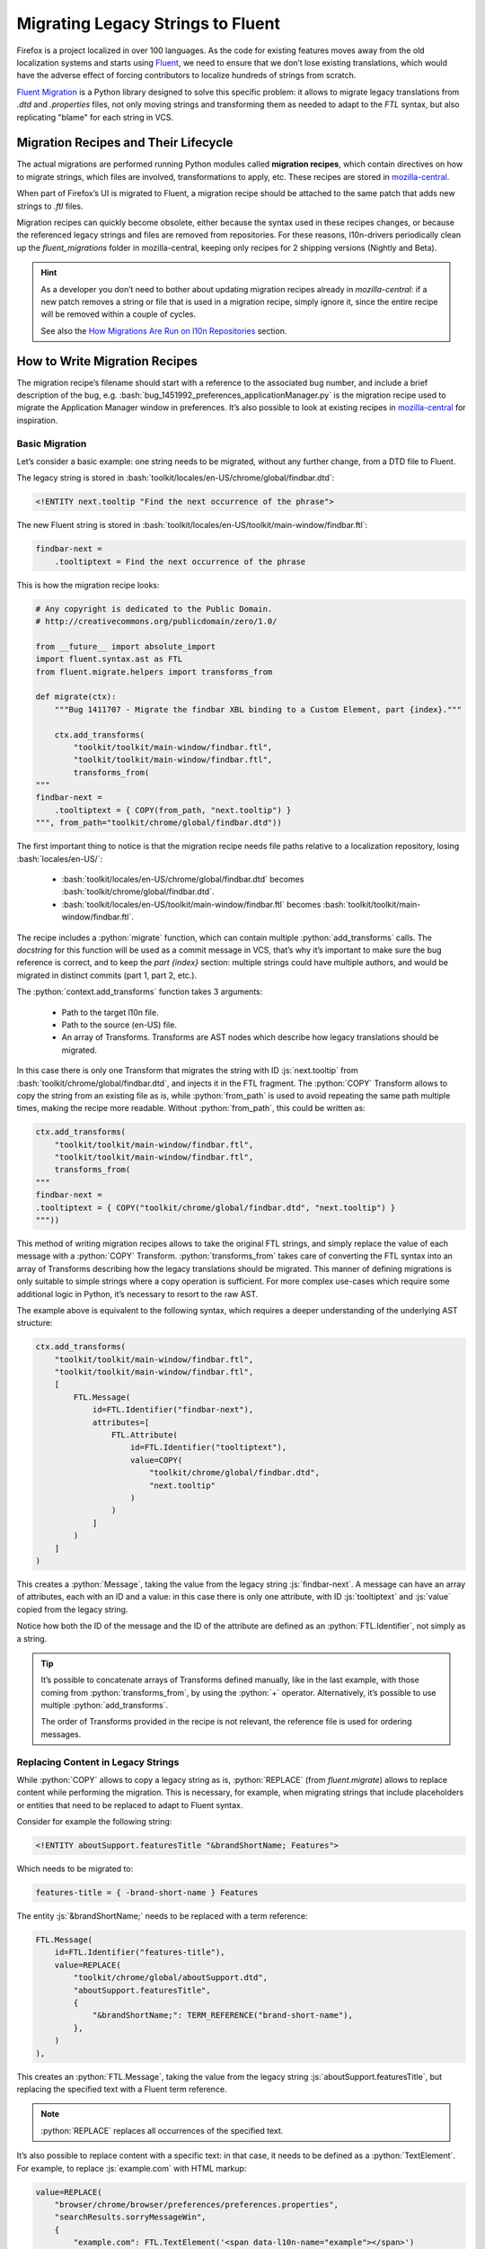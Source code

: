.. role:: bash(code)
   :language: bash

.. role:: js(code)
   :language: javascript

.. role:: python(code)
   :language: python

==================================
Migrating Legacy Strings to Fluent
==================================

Firefox is a project localized in over 100 languages. As the code for existing
features moves away from the old localization systems and starts using
`Fluent`_, we need to ensure that we don’t lose existing translations, which
would have the adverse effect of forcing contributors to localize hundreds of
strings from scratch.

`Fluent Migration`_ is a Python library designed to solve this specific problem:
it allows to migrate legacy translations from `.dtd` and `.properties` files,
not only moving strings and transforming them as needed to adapt to the `FTL`
syntax, but also replicating "blame" for each string in VCS.


Migration Recipes and Their Lifecycle
=====================================

The actual migrations are performed running Python modules called **migration
recipes**, which contain directives on how to migrate strings, which files are
involved, transformations to apply, etc. These recipes are stored in
`mozilla-central`__.

__ https://hg.mozilla.org/mozilla-central/file/default/python/l10n/fluent_migrations

When part of Firefox’s UI is migrated to Fluent, a migration recipe should be
attached to the same patch that adds new strings to `.ftl` files.

Migration recipes can quickly become obsolete, either because the syntax used in
these recipes changes, or because the referenced legacy strings and files are
removed from repositories. For these reasons, l10n-drivers periodically clean up
the `fluent_migrations` folder in mozilla-central, keeping only recipes for 2
shipping versions (Nightly and Beta).


.. hint::

  As a developer you don’t need to bother about updating migration recipes
  already in `mozilla-central`: if a new patch removes a string or file that is
  used in a migration recipe, simply ignore it, since the entire recipe will be
  removed within a couple of cycles.

  See also the `How Migrations Are Run on l10n Repositories`_ section.


How to Write Migration Recipes
==============================

The migration recipe’s filename should start with a reference to the associated
bug number, and include a brief description of the bug, e.g.
:bash:`bug_1451992_preferences_applicationManager.py` is the migration recipe
used to migrate the Application Manager window in preferences. It’s also
possible to look at existing recipes in `mozilla-central`__ for inspiration.

__ https://hg.mozilla.org/mozilla-central/file/default/python/l10n/fluent_migrations


Basic Migration
---------------

Let’s consider a basic example: one string needs to be migrated, without
any further change, from a DTD file to Fluent.

The legacy string is stored in :bash:`toolkit/locales/en-US/chrome/global/findbar.dtd`:


.. code-block:: dtd

  <!ENTITY next.tooltip "Find the next occurrence of the phrase">


The new Fluent string is stored in :bash:`toolkit/locales/en-US/toolkit/main-window/findbar.ftl`:


.. code-block:: properties

  findbar-next =
      .tooltiptext = Find the next occurrence of the phrase


This is how the migration recipe looks:


.. code-block:: python

  # Any copyright is dedicated to the Public Domain.
  # http://creativecommons.org/publicdomain/zero/1.0/

  from __future__ import absolute_import
  import fluent.syntax.ast as FTL
  from fluent.migrate.helpers import transforms_from

  def migrate(ctx):
      """Bug 1411707 - Migrate the findbar XBL binding to a Custom Element, part {index}."""

      ctx.add_transforms(
          "toolkit/toolkit/main-window/findbar.ftl",
          "toolkit/toolkit/main-window/findbar.ftl",
          transforms_from(
  """
  findbar-next =
      .tooltiptext = { COPY(from_path, "next.tooltip") }
  """, from_path="toolkit/chrome/global/findbar.dtd"))


The first important thing to notice is that the migration recipe needs file
paths relative to a localization repository, losing :bash:`locales/en-US/`:

 - :bash:`toolkit/locales/en-US/chrome/global/findbar.dtd` becomes
   :bash:`toolkit/chrome/global/findbar.dtd`.
 - :bash:`toolkit/locales/en-US/toolkit/main-window/findbar.ftl` becomes
   :bash:`toolkit/toolkit/main-window/findbar.ftl`.

The recipe includes a :python:`migrate` function, which can contain multiple
:python:`add_transforms` calls. The *docstring* for this function will be used
as a commit message in VCS, that’s why it’s important to make sure the bug
reference is correct, and to keep the `part {index}` section: multiple strings
could have multiple authors, and would be migrated in distinct commits (part 1,
part 2, etc.).

The :python:`context.add_transforms` function takes 3 arguments:

 - Path to the target l10n file.
 - Path to the source (en-US) file.
 - An array of Transforms. Transforms are AST nodes which describe how legacy
   translations should be migrated.

In this case there is only one Transform that migrates the string with ID
:js:`next.tooltip` from :bash:`toolkit/chrome/global/findbar.dtd`, and injects
it in the FTL fragment. The :python:`COPY` Transform allows to copy the string
from an existing file as is, while :python:`from_path` is used to avoid
repeating the same path multiple times, making the recipe more readable. Without
:python:`from_path`, this could be written as:


.. code-block:: python

  ctx.add_transforms(
      "toolkit/toolkit/main-window/findbar.ftl",
      "toolkit/toolkit/main-window/findbar.ftl",
      transforms_from(
  """
  findbar-next =
  .tooltiptext = { COPY("toolkit/chrome/global/findbar.dtd", "next.tooltip") }
  """))


This method of writing migration recipes allows to take the original FTL
strings, and simply replace the value of each message with a :python:`COPY`
Transform. :python:`transforms_from` takes care of converting the FTL syntax
into an array of Transforms describing how the legacy translations should be
migrated. This manner of defining migrations is only suitable to simple strings
where a copy operation is sufficient. For more complex use-cases which require
some additional logic in Python, it’s necessary to resort to the raw AST.


The example above is equivalent to the following syntax, which requires a deeper
understanding of the underlying AST structure:


.. code-block:: python

  ctx.add_transforms(
      "toolkit/toolkit/main-window/findbar.ftl",
      "toolkit/toolkit/main-window/findbar.ftl",
      [
          FTL.Message(
              id=FTL.Identifier("findbar-next"),
              attributes=[
                  FTL.Attribute(
                      id=FTL.Identifier("tooltiptext"),
                      value=COPY(
                          "toolkit/chrome/global/findbar.dtd",
                          "next.tooltip"
                      )
                  )
              ]
          )
      ]
  )

This creates a :python:`Message`, taking the value from the legacy string
:js:`findbar-next`. A message can have an array of attributes, each with an ID
and a value: in this case there is only one attribute, with ID :js:`tooltiptext`
and :js:`value` copied from the legacy string.

Notice how both the ID of the message and the ID of the attribute are
defined as an :python:`FTL.Identifier`, not simply as a string.


.. tip::

  It’s possible to concatenate arrays of Transforms defined manually, like in
  the last example, with those coming from :python:`transforms_from`, by using
  the :python:`+` operator. Alternatively, it’s possible to use multiple
  :python:`add_transforms`.

  The order of Transforms provided in the recipe is not relevant, the reference
  file is used for ordering messages.


Replacing Content in Legacy Strings
-----------------------------------

While :python:`COPY` allows to copy a legacy string as is, :python:`REPLACE`
(from `fluent.migrate`) allows to replace content while performing the
migration. This is necessary, for example, when migrating strings that include
placeholders or entities that need to be replaced to adapt to Fluent syntax.

Consider for example the following string:


.. code-block:: XML

  <!ENTITY aboutSupport.featuresTitle "&brandShortName; Features">


Which needs to be migrated to:


.. code-block:: properties

  features-title = { -brand-short-name } Features


The entity :js:`&brandShortName;` needs to be replaced with a term reference:


.. code-block:: python

  FTL.Message(
      id=FTL.Identifier("features-title"),
      value=REPLACE(
          "toolkit/chrome/global/aboutSupport.dtd",
          "aboutSupport.featuresTitle",
          {
              "&brandShortName;": TERM_REFERENCE("brand-short-name"),
          },
      )
  ),


This creates an :python:`FTL.Message`, taking the value from the legacy string
:js:`aboutSupport.featuresTitle`, but replacing the specified text with a
Fluent term reference.

.. note::
  :python:`REPLACE` replaces all occurrences of the specified text.


It’s also possible to replace content with a specific text: in that case, it
needs to be defined as a :python:`TextElement`. For example, to replace
:js:`example.com` with HTML markup:


.. code-block:: python

  value=REPLACE(
      "browser/chrome/browser/preferences/preferences.properties",
      "searchResults.sorryMessageWin",
      {
          "example.com": FTL.TextElement('<span data-l10n-name="example"></span>')
      }
  )


The situation is more complex when a migration recipe needs to replace
:js:`printf` arguments like :js:`%S`. In fact, the format used for localized
and source strings doesn’t need to match, and the two following strings using
unordered and ordered argument are perfectly equivalent:


.. code-block:: properties

  btn-quit = Quit %S
  btn-quit = Quit %1$S


In this scenario, replacing :js:`%S` would work on the first version, but not
on the second, and there’s no guarantee that the localized string uses the
same format as the source string.

Consider also the following string that uses :js:`%S` for two different
variables, implicitly relying on the order in which the arguments appear:


.. code-block:: properties

  updateFullName = %S (%S)


And the target Fluent string:


.. code-block:: properties

  update-full-name = { $name } ({ $buildID })


As indicated, :python:`REPLACE` would replace all occurrences of :js:`%S`, so
only one variable could be set. The string needs to be normalized and treated
like:


.. code-block:: properties

  updateFullName = %1$S (%2$S)


This can be obtained by calling :python:`REPLACE` with
:python:`normalize_printf=True`:


.. code-block:: python

  FTL.Message(
      id=FTL.Identifier("update-full-name"),
      value=REPLACE(
          "toolkit/chrome/mozapps/update/updates.properties",
          "updateFullName",
          {
              "%1$S": VARIABLE_REFERENCE("name"),
              "%2$S": VARIABLE_REFERENCE("buildID"),
          },
          normalize_printf=True
      )
  )


.. attention::

  To avoid any issues :python:`normalize_printf=True` should always be used when
  replacing :js:`printf` arguments.


.. note::

  :python:`VARIABLE_REFERENCE`, :python:`MESSAGE_REFERENCE`, and
  :python:`TERM_REFERENCE` are helper Transforms which can be used to save
  keystrokes in common cases where using the raw AST is too verbose.

  :python:`VARIABLE_REFERENCE` is used to create a reference to a variable, e.g.
  :js:`{ $variable }`.

  :python:`MESSAGE_REFERENCE` is used to create a reference to another message,
  e.g. :js:`{ another-string }`, e.g. :js:`{ another-string }`.

  :python:`TERM_REFERENCE` is used to create a reference to a `term`__,
  e.g. :js:`{ -brand-short-name }`.

  Both Transforms need to be imported at the beginning of the recipe, e.g.
  :python:`from fluent.migrate.helpers import VARIABLE_REFERENCE`

  __ https://projectfluent.org/fluent/guide/terms.html


Removing Unnecessary Whitespaces in Translations
------------------------------------------------

It’s not uncommon to have lines with unnecessary leading or trailing spaces in
DTDs. These are not meaningful, don’t have practical results on the way the
string is displayed in products, and are added only for formatting reasons. For
example, consider this string:


.. code-block:: XML

  <!ENTITY aboutAbout.note   "This is a list of “about” pages for your convenience.<br/>
                              Some of them might be confusing. Some are for diagnostic purposes only.<br/>
                              And some are omitted because they require query strings.">


If migrated as is, it would result in:


.. code-block:: properties

  about-about-note =
      This is a list of “about” pages for your convenience.<br/>
                                  Some of them might be confusing. Some are for diagnostic purposes only.<br/>
                                  And some are omitted because they require query strings.


This can be avoided by trimming the migrated string, with :python:`trim:"True`
or :python:`trim=True`, depending on the context:


.. code-block:: properties

  transforms_from(
  """
  about-about-note = { COPY("toolkit/chrome/global/aboutAbout.dtd", "aboutAbout.note", trim:"True") }
  """)

  FTL.Message(
      id=FTL.Identifier("discover-description"),
      value=REPLACE(
          "toolkit/chrome/mozapps/extensions/extensions.dtd",
          "discover.description2",
          {
              "&brandShortName;": TERM_REFERENCE("-brand-short-name")
          },
          trim=True
      )
  ),


.. attention::

  Trimming whitespaces should only be done when migrating strings from DTDs,
  not for other file formats, and when it’s clear that the context makes
  whitespaces irrelevant. A counter example would be the use of a string in
  combination with :js:`white-space: pre`.


Concatenating Strings
---------------------

It’s quite common to concatenate multiple strings coming from `DTD` and
`properties`, for example to create sentences with HTML markup. It’s possible to
concatenate strings and text elements in a migration recipe using the
:python:`CONCAT` Transform. This allows to generate a single Fluent message from
these fragments, avoiding run-time transformations as prescribed by
:ref:`Fluent’s social contract <fluent-tutorial-social-contract>`.

Note that, in case of simple migrations using :python:`transforms_from`, the
concatenation is carried out implicitly by using the Fluent syntax interleaved
with COPY() transform calls to define the migration recipe.

Consider the following example:


.. code-block:: properties

  # %S is replaced by a link, using searchResults.needHelpSupportLink as text
  searchResults.needHelp = Need help? Visit %S

  # %S is replaced by "Firefox"
  searchResults.needHelpSupportLink = %S Support


In Fluent:


.. code-block:: properties

  searchResults.needHelpSupportLink = Need help? Visit <a data-l10n-name="url">{ -brand-short-name } Support</a>


This is quite a complex migration: it requires to take 2 legacy strings, and
concatenate their values with HTML markup. Here’s how the Transform is defined:


.. code-block:: python

  FTL.Message(
      id=FTL.Identifier("search-results-help-link"),
      value=REPLACE(
          "browser/chrome/browser/preferences/preferences.properties",
          "searchResults.needHelp",
          {
              "%S": CONCAT(
                  FTL.TextElement('<a data-l10n-name="url">'),
                  REPLACE(
                      "browser/chrome/browser/preferences/preferences.properties",
                      "searchResults.needHelpSupportLink",
                      {
                          "%S": TERM_REFERENCE("brand-short-name"),
                      }
                  ),
                  FTL.TextElement("</a>")
              )
          }
      )
  ),


:js:`%S` in :js:`searchResults.needHelpSupportLink` is replaced by a reference
to the term :js:`-brand-short-name`, migrating from :js:`%S Support` to :js:`{
-brand-short-name } Support`. The result of this operation is then inserted
between two text elements to create the anchor markup. The resulting text is
finally  used to replace :js:`%S` in :js:`searchResults.needHelp`, and used as
value for the FTL message.


.. important::

  When concatenating existing strings, avoid introducing changes to the original
  text, for example adding spaces or punctuation. Each language has its own
  rules, and this might result in poor migrated strings. In case of doubt,
  always ask for feedback.


Plural Strings
--------------

Migrating plural strings from `.properties` files usually involves two
Transforms from :python:`fluent.migrate.transforms`: the
:python:`REPLACE_IN_TEXT` Transform takes TextElements as input, making it
possible to pass it as the foreach function of the :python:`PLURALS` Transform.

Consider the following legacy string:


.. code-block:: properties

  # LOCALIZATION NOTE (disableContainersOkButton): Semi-colon list of plural forms.
  # See: http://developer.mozilla.org/en/docs/Localization_and_Plurals
  # #1 is the number of container tabs
  disableContainersOkButton = Close #1 Container Tab;Close #1 Container Tabs


In Fluent:


.. code-block:: properties

  containers-disable-alert-ok-button =
      { $tabCount ->
          [one] Close { $tabCount } Container Tab
         *[other] Close { $tabCount } Container Tabs
      }


This is how the Transform for this string is defined:


.. code-block:: python

  FTL.Message(
      id=FTL.Identifier("containers-disable-alert-ok-button"),
      value=PLURALS(
          "browser/chrome/browser/preferences/preferences.properties",
          "disableContainersOkButton",
          VARIABLE_REFERENCE("tabCount"),
          lambda text: REPLACE_IN_TEXT(
              text,
              {
                  "#1": VARIABLE_REFERENCE("tabCount")
              }
          )
      )
  )


The `PLURALS` Transform will take care of creating the correct number of plural
categories for each language. Notice how `#1` is replaced for each of these
variants with :js:`{ $tabCount }`, using :python:`REPLACE_IN_TEXT` and
:python:`VARIABLE_REFERENCE("tabCount")`.

In this case it’s not possible to use :python:`REPLACE` because it takes a file
path and a message ID as arguments, whereas here the recipe needs to operate on
regular text. The replacement is performed on each plural form of the original
string, where plural forms are separated by a semicolon.

Complex Cases
-------------

It’s always possible to migrate strings by manually creating the underlying AST
structure. Consider the following complex Fluent string:


.. code-block:: properties

  use-current-pages =
      .label =
          { $tabCount ->
              [1] Use Current Page
             *[other] Use Current Pages
          }
      .accesskey = C


The migration for this string is quite complex: the :js:`label` attribute is
created from 2 different legacy strings, and it’s not a proper plural form.
Notice how the first string is associated to the :js:`1` case, not the :js:`one`
category used in plural forms. For these reasons, it’s not possible to use
:python:`PLURALS`, the Transform needs to be crafted recreating the AST.


.. code-block:: python


  FTL.Message(
      id=FTL.Identifier("use-current-pages"),
      attributes=[
          FTL.Attribute(
              id=FTL.Identifier("label"),
              value=FTL.Pattern(
                  elements=[
                      FTL.Placeable(
                          expression=FTL.SelectExpression(
                              selector=VARIABLE_REFERENCE("tabCount"),
                              variants=[
                                  FTL.Variant(
                                      key=FTL.NumberLiteral("1"),
                                      default=False,
                                      value=COPY(
                                          "browser/chrome/browser/preferences/main.dtd",
                                          "useCurrentPage.label",
                                      )
                                  ),
                                  FTL.Variant(
                                      key=FTL.Identifier("other"),
                                      default=True,
                                      value=COPY(
                                          "browser/chrome/browser/preferences/main.dtd",
                                          "useMultiple.label",
                                      )
                                  )
                              ]
                          )
                      )
                  ]
              )
          ),
          FTL.Attribute(
              id=FTL.Identifier("accesskey"),
              value=COPY(
                  "browser/chrome/browser/preferences/main.dtd",
                  "useCurrentPage.accesskey",
              )
          ),
      ],
  ),


This Transform uses several concepts already described in this document. Notable
new elements are:

 - The fact that the `label` attribute is defined as a :python:`Pattern`. This
   is because, in this example, we’re creating a new value from scratch and
   migrating existing translations as its variants. Patterns are one of Fluent’s
   value types and, under the hood, all Transforms like :python:`COPY` or
   :python:`REPLACE` evaluate to Fluent Patterns.
 - A :python:`SelectExpression` is defined, with an array of :python:`Variant`
   objects.


How to Test Migration Recipes
=============================

To test migration recipes, use the following mach command:

.. code-block:: bash

  ./mach fluent-migration-test python/l10n/fluent_migrations/bug_1485002_newtab.py

This will analyze your migration recipe to check that the :python:`migrate`
function exists, and interacts correctly with the migration context. Once that
passes, it clones :bash:`gecko-strings` into :bash:`$OBJDIR/python/l10n`, creates a
reference localization by adding your local Fluent strings to the ones in
:bash:`gecko-strings`. It then runs the migration recipe, both as dry run and
as actual migration. Finally it analyzes the commits, and checks if any
migrations were actually run and the bug number in the commit message matches
the migration name.

It will also show the diff between the migrated files and the reference, ignoring
blank lines.

You can inspect the generated repository further by looking at

.. code-block:: bash

  ls $OBJDIR/python/l10n/bug_1485002_newtab/en-US

Caveats
-------

Be aware of hard-coded English context in migration. Consider for example:


.. code-block:: python

  ctx.add_transforms(
          "browser/browser/preferences/siteDataSettings.ftl",
          "browser/browser/preferences/siteDataSettings.ftl",
          transforms_from(
  """
  site-usage-persistent = { site-usage-pattern } (Persistent)
  """)
  )


This Transform will pass a manual comparison, since the two files are identical,
but will result in :js:`(Persistent)` being hard-coded in English for all
languages.


How Migrations Are Run on l10n Repositories
===========================================

Once a patch including new FTL strings and a migration recipe lands in
mozilla-central, l10n-drivers will perform a series of actions to migrate
strings in all 100+ localization repositories:

 - New Fluent strings land in `mozilla-central`, together with a migration
   recipe.
 - New strings are added to `gecko-strings-quarantine`_, a unified repository
   including strings for all shipping versions of Firefox, and used as a buffer
   before exposing strings to localizers.
 - Migration recipes are run against all l10n repositories, migrating strings
   from old to new files, and storing them in VCS.
 - New en-US strings are pushed to the official `gecko-strings`_ repository
   used by localization tools, and exposed to all localizers.

Migration recipes could be run again within a release cycle, in order to migrate
translations for legacy strings added after the first run. They’re usually
removed from `mozilla-central` within 2 cycles, e.g. a migration recipe created
for Firefox 59 would be removed when Firefox 61 is available in Nightly.


.. tip::

  A script to run migrations on all l10n repositories is available in `this
  repository`__, automating part of the steps described for manual testing, and
  it could be adapted to local testing.

  __ https://github.com/flodolo/fluent-migrations


How to Get Help
===============

Writing migration recipes can be challenging for non trivial cases, and it can
require extensive l10n knowledge to avoid localizability issues.

Don’t hesitate to reach out to the l10n-drivers for feedback, help to test or
write the migration recipes:

 - Francesco Lodolo (:flod)
 - Staś Małolepszy (:stas)
 - Zibi Braniecki (:gandalf)
 - Axel Hecht (:pike)



.. _Fluent: http://projectfluent.org/
.. _Fluent Migration: https://hg.mozilla.org/l10n/fluent-migration/
.. _gecko-strings-quarantine: https://hg.mozilla.org/users/axel_mozilla.com/gecko-strings-quarantine
.. _gecko-strings: https://hg.mozilla.org/l10n/gecko-strings
